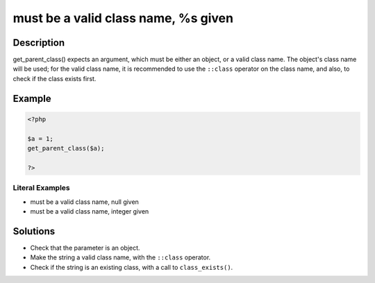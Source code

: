 .. _must-be-a-valid-class-name,-%s-given:

must be a valid class name, %s given
------------------------------------
 
.. meta::
	:description:
		must be a valid class name, %s given: get_parent_class() expects an argument, which must be either an object, or a valid class name.
	:og:image: https://php-changed-behaviors.readthedocs.io/en/latest/_static/logo.png
	:og:type: article
	:og:title: must be a valid class name, %s given
	:og:description: get_parent_class() expects an argument, which must be either an object, or a valid class name
	:og:url: https://php-errors.readthedocs.io/en/latest/messages/must-be-a-valid-class-name%2C-%25s-given.html
	:og:locale: en
	:twitter:card: summary_large_image
	:twitter:site: @exakat
	:twitter:title: must be a valid class name, %s given
	:twitter:description: must be a valid class name, %s given: get_parent_class() expects an argument, which must be either an object, or a valid class name
	:twitter:creator: @exakat
	:twitter:image:src: https://php-changed-behaviors.readthedocs.io/en/latest/_static/logo.png

.. raw:: html

	<script type="application/ld+json">{"@context":"https:\/\/schema.org","@graph":[{"@type":"WebPage","@id":"https:\/\/php-errors.readthedocs.io\/en\/latest\/tips\/must-be-a-valid-class-name,-%s-given.html","url":"https:\/\/php-errors.readthedocs.io\/en\/latest\/tips\/must-be-a-valid-class-name,-%s-given.html","name":"must be a valid class name, %s given","isPartOf":{"@id":"https:\/\/www.exakat.io\/"},"datePublished":"Fri, 04 Apr 2025 19:30:28 +0000","dateModified":"Wed, 02 Apr 2025 19:07:16 +0000","description":"get_parent_class() expects an argument, which must be either an object, or a valid class name","inLanguage":"en-US","potentialAction":[{"@type":"ReadAction","target":["https:\/\/php-tips.readthedocs.io\/en\/latest\/tips\/must-be-a-valid-class-name,-%s-given.html"]}]},{"@type":"WebSite","@id":"https:\/\/www.exakat.io\/","url":"https:\/\/www.exakat.io\/","name":"Exakat","description":"Smart PHP static analysis","inLanguage":"en-US"}]}</script>

Description
___________
 
get_parent_class() expects an argument, which must be either an object, or a valid class name. The object's class name will be used; for the valid class name, it is recommended to use the ``::class`` operator on the class name, and also, to check if the class exists first.

Example
_______

.. code-block:: php

   <?php
   
   $a = 1;
   get_parent_class($a);
   
   ?>


Literal Examples
****************
+ must be a valid class name, null given
+ must be a valid class name, integer given

Solutions
_________

+ Check that the parameter is an object.
+ Make the string a valid class name, with the ``::class`` operator.
+ Check if the string is an existing class, with a call to ``class_exists()``.
